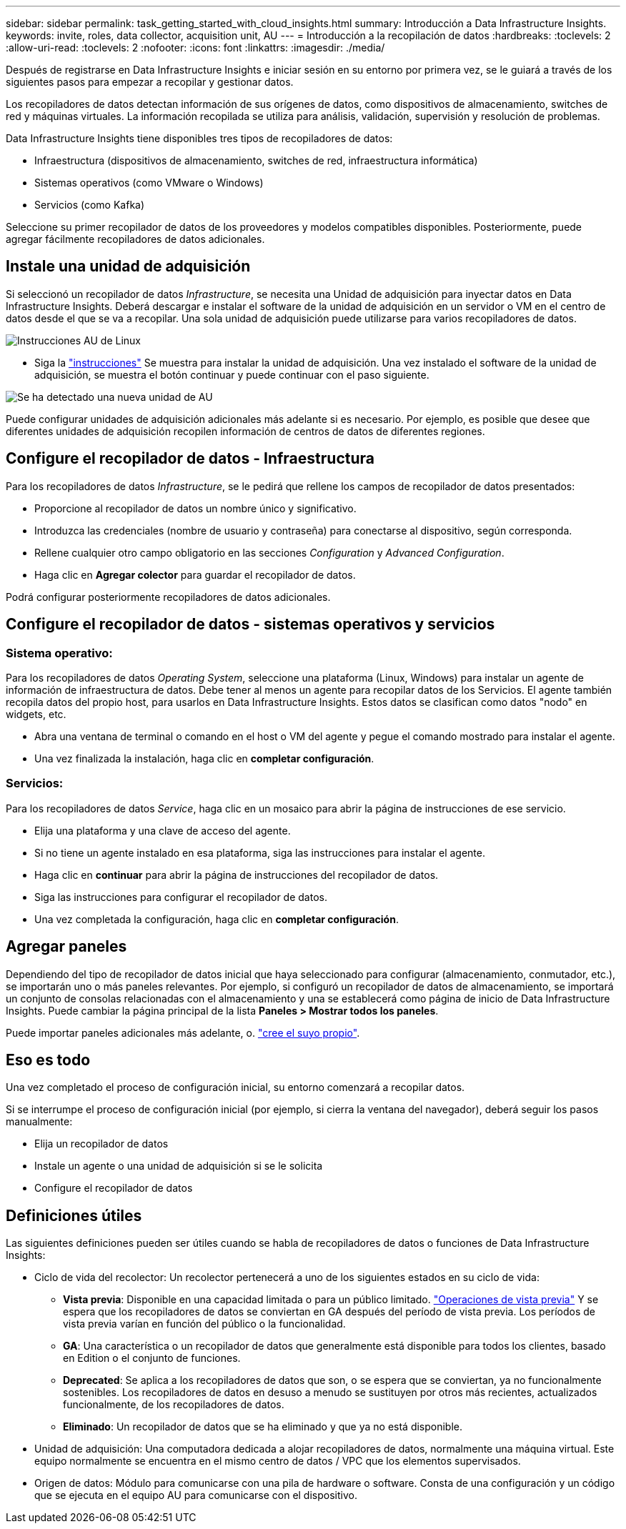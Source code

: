 ---
sidebar: sidebar 
permalink: task_getting_started_with_cloud_insights.html 
summary: Introducción a Data Infrastructure Insights. 
keywords: invite, roles, data collector, acquisition unit, AU 
---
= Introducción a la recopilación de datos
:hardbreaks:
:toclevels: 2
:allow-uri-read: 
:toclevels: 2
:nofooter: 
:icons: font
:linkattrs: 
:imagesdir: ./media/


[role="lead"]
Después de registrarse en Data Infrastructure Insights e iniciar sesión en su entorno por primera vez, se le guiará a través de los siguientes pasos para empezar a recopilar y gestionar datos.

Los recopiladores de datos detectan información de sus orígenes de datos, como dispositivos de almacenamiento, switches de red y máquinas virtuales. La información recopilada se utiliza para análisis, validación, supervisión y resolución de problemas.

Data Infrastructure Insights tiene disponibles tres tipos de recopiladores de datos:

* Infraestructura (dispositivos de almacenamiento, switches de red, infraestructura informática)
* Sistemas operativos (como VMware o Windows)
* Servicios (como Kafka)


Seleccione su primer recopilador de datos de los proveedores y modelos compatibles disponibles. Posteriormente, puede agregar fácilmente recopiladores de datos adicionales.



== Instale una unidad de adquisición

Si seleccionó un recopilador de datos _Infrastructure_, se necesita una Unidad de adquisición para inyectar datos en Data Infrastructure Insights. Deberá descargar e instalar el software de la unidad de adquisición en un servidor o VM en el centro de datos desde el que se va a recopilar. Una sola unidad de adquisición puede utilizarse para varios recopiladores de datos.

image:NewLinuxAUInstall.png["Instrucciones AU de Linux"]

* Siga la link:task_configure_acquisition_unit.html["instrucciones"] Se muestra para instalar la unidad de adquisición. Una vez instalado el software de la unidad de adquisición, se muestra el botón continuar y puede continuar con el paso siguiente.


image:NewAUDetected.png["Se ha detectado una nueva unidad de AU"]

Puede configurar unidades de adquisición adicionales más adelante si es necesario. Por ejemplo, es posible que desee que diferentes unidades de adquisición recopilen información de centros de datos de diferentes regiones.



== Configure el recopilador de datos - Infraestructura

Para los recopiladores de datos _Infrastructure_, se le pedirá que rellene los campos de recopilador de datos presentados:

* Proporcione al recopilador de datos un nombre único y significativo.
* Introduzca las credenciales (nombre de usuario y contraseña) para conectarse al dispositivo, según corresponda.
* Rellene cualquier otro campo obligatorio en las secciones _Configuration_ y _Advanced Configuration_.
* Haga clic en *Agregar colector* para guardar el recopilador de datos.


Podrá configurar posteriormente recopiladores de datos adicionales.



== Configure el recopilador de datos - sistemas operativos y servicios



=== Sistema operativo:

Para los recopiladores de datos _Operating System_, seleccione una plataforma (Linux, Windows) para instalar un agente de información de infraestructura de datos. Debe tener al menos un agente para recopilar datos de los Servicios. El agente también recopila datos del propio host, para usarlos en Data Infrastructure Insights. Estos datos se clasifican como datos "nodo" en widgets, etc.

* Abra una ventana de terminal o comando en el host o VM del agente y pegue el comando mostrado para instalar el agente.
* Una vez finalizada la instalación, haga clic en *completar configuración*.




=== Servicios:

Para los recopiladores de datos _Service_, haga clic en un mosaico para abrir la página de instrucciones de ese servicio.

* Elija una plataforma y una clave de acceso del agente.
* Si no tiene un agente instalado en esa plataforma, siga las instrucciones para instalar el agente.
* Haga clic en *continuar* para abrir la página de instrucciones del recopilador de datos.
* Siga las instrucciones para configurar el recopilador de datos.
* Una vez completada la configuración, haga clic en *completar configuración*.




== Agregar paneles

Dependiendo del tipo de recopilador de datos inicial que haya seleccionado para configurar (almacenamiento, conmutador, etc.), se importarán uno o más paneles relevantes. Por ejemplo, si configuró un recopilador de datos de almacenamiento, se importará un conjunto de consolas relacionadas con el almacenamiento y una se establecerá como página de inicio de Data Infrastructure Insights. Puede cambiar la página principal de la lista *Paneles > Mostrar todos los paneles*.

Puede importar paneles adicionales más adelante, o. link:concept_dashboards_overview.html["cree el suyo propio"].



== Eso es todo

Una vez completado el proceso de configuración inicial, su entorno comenzará a recopilar datos.

Si se interrumpe el proceso de configuración inicial (por ejemplo, si cierra la ventana del navegador), deberá seguir los pasos manualmente:

* Elija un recopilador de datos
* Instale un agente o una unidad de adquisición si se le solicita
* Configure el recopilador de datos




== Definiciones útiles

Las siguientes definiciones pueden ser útiles cuando se habla de recopiladores de datos o funciones de Data Infrastructure Insights:

* Ciclo de vida del recolector: Un recolector pertenecerá a uno de los siguientes estados en su ciclo de vida:
+
** *Vista previa*: Disponible en una capacidad limitada o para un público limitado. link:concept_preview_features.html["Operaciones de vista previa"] Y se espera que los recopiladores de datos se conviertan en GA después del período de vista previa. Los períodos de vista previa varían en función del público o la funcionalidad.
** *GA*: Una característica o un recopilador de datos que generalmente está disponible para todos los clientes, basado en Edition o el conjunto de funciones.
** *Deprecated*: Se aplica a los recopiladores de datos que son, o se espera que se conviertan, ya no funcionalmente sostenibles. Los recopiladores de datos en desuso a menudo se sustituyen por otros más recientes, actualizados funcionalmente, de los recopiladores de datos.
** *Eliminado*: Un recopilador de datos que se ha eliminado y que ya no está disponible.


* Unidad de adquisición: Una computadora dedicada a alojar recopiladores de datos, normalmente una máquina virtual. Este equipo normalmente se encuentra en el mismo centro de datos / VPC que los elementos supervisados.
* Origen de datos: Módulo para comunicarse con una pila de hardware o software. Consta de una configuración y un código que se ejecuta en el equipo AU para comunicarse con el dispositivo.

